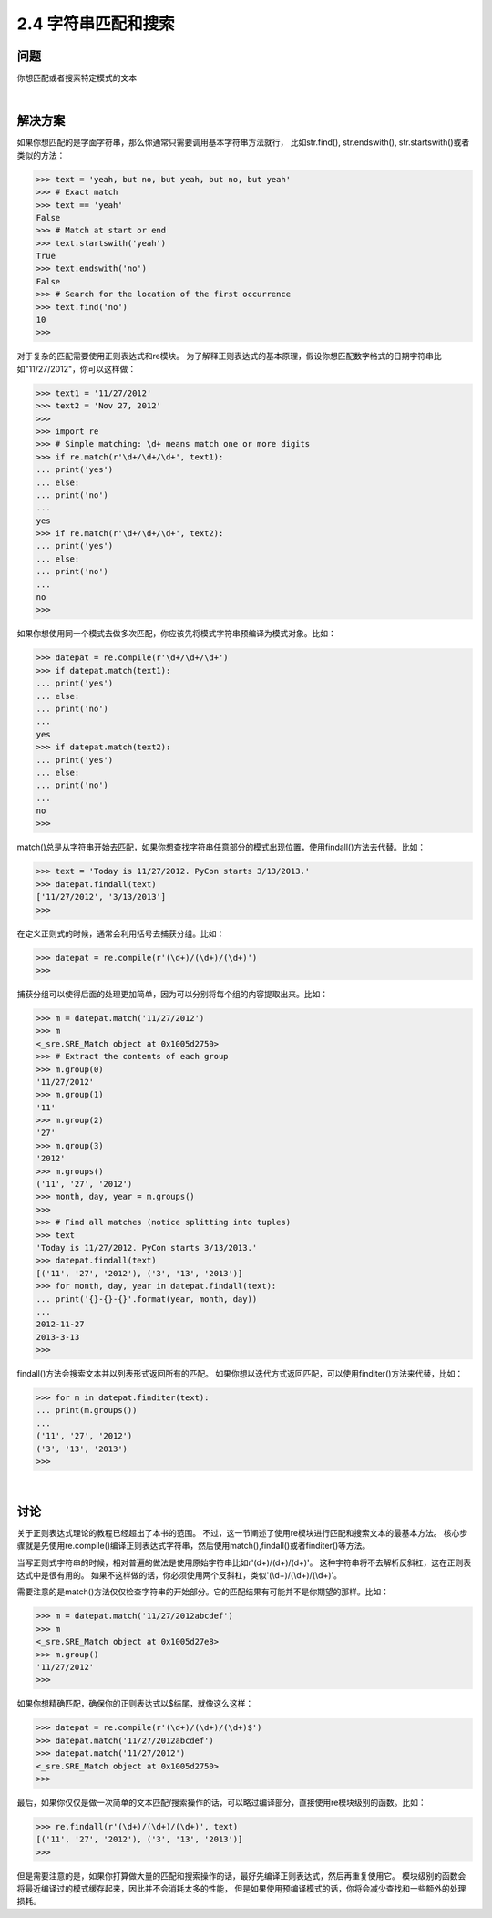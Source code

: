 ========================
2.4 字符串匹配和搜索
========================

----------
问题
----------
你想匹配或者搜索特定模式的文本

|

----------
解决方案
----------
如果你想匹配的是字面字符串，那么你通常只需要调用基本字符串方法就行，
比如str.find(), str.endswith(), str.startswith()或者类似的方法：

.. code-block:: python

    >>> text = 'yeah, but no, but yeah, but no, but yeah'
    >>> # Exact match
    >>> text == 'yeah'
    False
    >>> # Match at start or end
    >>> text.startswith('yeah')
    True
    >>> text.endswith('no')
    False
    >>> # Search for the location of the first occurrence
    >>> text.find('no')
    10
    >>>

对于复杂的匹配需要使用正则表达式和re模块。
为了解释正则表达式的基本原理，假设你想匹配数字格式的日期字符串比如"11/27/2012"，你可以这样做：

.. code-block:: python

    >>> text1 = '11/27/2012'
    >>> text2 = 'Nov 27, 2012'
    >>>
    >>> import re
    >>> # Simple matching: \d+ means match one or more digits
    >>> if re.match(r'\d+/\d+/\d+', text1):
    ... print('yes')
    ... else:
    ... print('no')
    ...
    yes
    >>> if re.match(r'\d+/\d+/\d+', text2):
    ... print('yes')
    ... else:
    ... print('no')
    ...
    no
    >>>

如果你想使用同一个模式去做多次匹配，你应该先将模式字符串预编译为模式对象。比如：

.. code-block:: python

    >>> datepat = re.compile(r'\d+/\d+/\d+')
    >>> if datepat.match(text1):
    ... print('yes')
    ... else:
    ... print('no')
    ...
    yes
    >>> if datepat.match(text2):
    ... print('yes')
    ... else:
    ... print('no')
    ...
    no
    >>>

match()总是从字符串开始去匹配，如果你想查找字符串任意部分的模式出现位置，使用findall()方法去代替。比如：

.. code-block:: python

    >>> text = 'Today is 11/27/2012. PyCon starts 3/13/2013.'
    >>> datepat.findall(text)
    ['11/27/2012', '3/13/2013']
    >>>

在定义正则式的时候，通常会利用括号去捕获分组。比如：

.. code-block:: python

    >>> datepat = re.compile(r'(\d+)/(\d+)/(\d+)')
    >>>

捕获分组可以使得后面的处理更加简单，因为可以分别将每个组的内容提取出来。比如：

.. code-block:: python

    >>> m = datepat.match('11/27/2012')
    >>> m
    <_sre.SRE_Match object at 0x1005d2750>
    >>> # Extract the contents of each group
    >>> m.group(0)
    '11/27/2012'
    >>> m.group(1)
    '11'
    >>> m.group(2)
    '27'
    >>> m.group(3)
    '2012'
    >>> m.groups()
    ('11', '27', '2012')
    >>> month, day, year = m.groups()
    >>>
    >>> # Find all matches (notice splitting into tuples)
    >>> text
    'Today is 11/27/2012. PyCon starts 3/13/2013.'
    >>> datepat.findall(text)
    [('11', '27', '2012'), ('3', '13', '2013')]
    >>> for month, day, year in datepat.findall(text):
    ... print('{}-{}-{}'.format(year, month, day))
    ...
    2012-11-27
    2013-3-13
    >>>

findall()方法会搜索文本并以列表形式返回所有的匹配。
如果你想以迭代方式返回匹配，可以使用finditer()方法来代替，比如：

.. code-block:: python

    >>> for m in datepat.finditer(text):
    ... print(m.groups())
    ...
    ('11', '27', '2012')
    ('3', '13', '2013')
    >>>

|

----------
讨论
----------
关于正则表达式理论的教程已经超出了本书的范围。
不过，这一节阐述了使用re模块进行匹配和搜索文本的最基本方法。
核心步骤就是先使用re.compile()编译正则表达式字符串，然后使用match(),findall()或者finditer()等方法。

当写正则式字符串的时候，相对普遍的做法是使用原始字符串比如r'(\d+)/(\d+)/(\d+)'。
这种字符串将不去解析反斜杠，这在正则表达式中是很有用的。
如果不这样做的话，你必须使用两个反斜杠，类似'(\\d+)/(\\d+)/(\\d+)'。

需要注意的是match()方法仅仅检查字符串的开始部分。它的匹配结果有可能并不是你期望的那样。比如：

.. code-block:: python

    >>> m = datepat.match('11/27/2012abcdef')
    >>> m
    <_sre.SRE_Match object at 0x1005d27e8>
    >>> m.group()
    '11/27/2012'
    >>>

如果你想精确匹配，确保你的正则表达式以$结尾，就像这么这样：

.. code-block:: python

    >>> datepat = re.compile(r'(\d+)/(\d+)/(\d+)$')
    >>> datepat.match('11/27/2012abcdef')
    >>> datepat.match('11/27/2012')
    <_sre.SRE_Match object at 0x1005d2750>
    >>>

最后，如果你仅仅是做一次简单的文本匹配/搜索操作的话，可以略过编译部分，直接使用re模块级别的函数。比如：

.. code-block:: python

    >>> re.findall(r'(\d+)/(\d+)/(\d+)', text)
    [('11', '27', '2012'), ('3', '13', '2013')]
    >>>

但是需要注意的是，如果你打算做大量的匹配和搜索操作的话，最好先编译正则表达式，然后再重复使用它。
模块级别的函数会将最近编译过的模式缓存起来，因此并不会消耗太多的性能，
但是如果使用预编译模式的话，你将会减少查找和一些额外的处理损耗。
